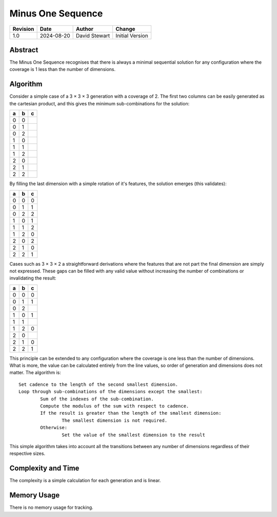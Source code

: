 Minus One Sequence
==================

+----------+------------+-------------------+--------------------------------+
| Revision | Date       | Author            | Change                         |
+==========+============+===================+================================+
| 1.0      | 2024-08-20 | David Stewart     | Initial Version                |
+----------+------------+-------------------+--------------------------------+

Abstract
--------

The Minus One Sequence recognises that there is always a minimal sequential
solution for any configuration where the coverage is 1 less than the number of
dimensions.

Algorithm
---------

Consider a simple case of a 3 × 3 × 3 generation with a coverage of 2. The
first two columns can be easily generated as the cartesian product, and
this gives the minimum sub-combinations for the solution:

+---+---+---+
| a | b | c |
+===+===+===+
| 0 | 0 |   |
+---+---+---+
| 0 | 1 |   |
+---+---+---+
| 0 | 2 |   |
+---+---+---+
| 1 | 0 |   |
+---+---+---+
| 1 | 1 |   |
+---+---+---+
| 1 | 2 |   |
+---+---+---+
| 2 | 0 |   |
+---+---+---+
| 2 | 1 |   |
+---+---+---+
| 2 | 2 |   |
+---+---+---+

By filling the last dimension with a simple rotation of it's features, the
solution emerges (this validates):

+---+---+---+
| a | b | c |
+===+===+===+
| 0 | 0 | 0 |
+---+---+---+
| 0 | 1 | 1 |
+---+---+---+
| 0 | 2 | 2 |
+---+---+---+
| 1 | 0 | 1 |
+---+---+---+
| 1 | 1 | 2 |
+---+---+---+
| 1 | 2 | 0 |
+---+---+---+
| 2 | 0 | 2 |
+---+---+---+
| 2 | 1 | 0 |
+---+---+---+
| 2 | 2 | 1 |
+---+---+---+

Cases such as 3 × 3 × 2 a straightforward derivations where the features
that are not part the final dimension are simply not expressed. These gaps
can be filled with any valid value without increasing the number of
combinations or invalidating the result:

+---+---+---+
| a | b | c |
+===+===+===+
| 0 | 0 | 0 |
+---+---+---+
| 0 | 1 | 1 |
+---+---+---+
| 0 | 2 |   |
+---+---+---+
| 1 | 0 | 1 |
+---+---+---+
| 1 | 1 |   |
+---+---+---+
| 1 | 2 | 0 |
+---+---+---+
| 2 | 0 |   |
+---+---+---+
| 2 | 1 | 0 |
+---+---+---+
| 2 | 2 | 1 |
+---+---+---+

This principle can be extended to any configuration where the coverage is
one less than the number of dimensions. What is more, the value can be
calculated entirely from the line values, so order of generation and
dimensions does not matter. The algorithm is:
::

	Set cadence to the length of the second smallest dimension.
	Loop through sub-combinations of the dimensions except the smallest:
		Sum of the indexes of the sub-combination.
		Compute the modulus of the sum with respect to cadence.
		If the result is greater than the length of the smallest dimension:
			The smallest dimension is not required.
		Otherwise:
			Set the value of the smallest dimension to the result

This simple algorithm takes into account all the transitions between any
number of dimensions regardless of their respective sizes.

Complexity and Time
-------------------

The complexity is a simple calculation for each generation and is linear.

Memory Usage
------------

There is no memory usage for tracking.
